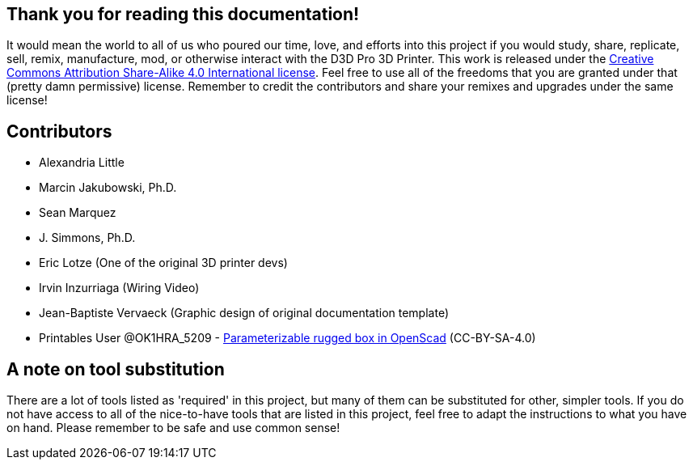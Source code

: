 == Thank you for reading this documentation! 
It would mean the world to all of us who poured our time, love, and efforts into this project if you would study, share, replicate, sell, remix, manufacture, mod, or otherwise interact with the D3D Pro 3D Printer. This work is released under the https://creativecommons.org/licenses/by-sa/4.0/[Creative Commons Attribution Share-Alike 4.0 International license]. Feel free to use all of the freedoms that you are granted under that (pretty damn permissive) license. Remember to credit the contributors and share your remixes and upgrades under the same license!

== Contributors
 - Alexandria Little
 - Marcin Jakubowski, Ph.D.
 - Sean Marquez
 - J. Simmons, Ph.D.
 - Eric Lotze (One of the original 3D printer devs)
 - Irvin Inzurriaga (Wiring Video)
 - Jean-Baptiste Vervaeck (Graphic design of original documentation template)
 - Printables User @OK1HRA_5209 - https://www.printables.com/model/716371-parameterizable-rugged-box-in-openscad[Parameterizable rugged box in OpenScad] (CC-BY-SA-4.0)

== A note on tool substitution
There are a lot of tools listed as 'required' in this project, but many of them can be substituted for other, simpler tools. If you do not have access to all of the nice-to-have tools that are listed in this project, feel free to adapt the instructions to what you have on hand. Please remember to be safe and use common sense!